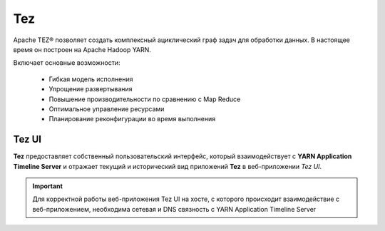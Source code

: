 Tez
===

Apache TEZ® позволяет создать комплексный ациклический граф задач для обработки данных. В настоящее время он построен на Apache Hadoop YARN.

Включает основные возможности:

   - Гибкая модель исполнения
   - Упрощение развертывания
   - Повышение производительности по сравнению с Map Reduce
   - Оптимальное управление ресурсами
   - Планирование реконфигурации во время выполнения


Tez UI
-------

**Tez** предоставляет собственный пользовательский интерфейс, который взаимодействует с **YARN Application Timeline Server** и отражает текущий и исторический вид приложений **Tez** в веб-приложении *Tez UI*.

.. important:: Для корректной работы веб-приложения Tez UI на хосте, с которого происходит взаимодействие с веб-приложением, необходима сетевая и DNS связность с YARN Application Timeline Server
